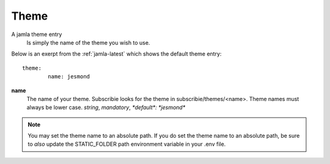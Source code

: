 .. _jamla-theme:

Theme
===========

A jamla theme entry
   Is simply the name of the theme you wish to use.


Below is an exerpt from the :ref:`jamla-latest` which shows
the default theme entry:: 

	theme:    
		name: jesmond 

**name**
  The name of your theme. Subscribie looks for the theme in 
  subscribie/themes/<name>. Theme names must always be lower case.
  `string`, `mandatory`, `*default*: *jesmond*`


.. note:: You may set the theme name to an absolute path. If you do set 
          the theme name to an absolute path, be sure to *also* update the 
          STATIC_FOLDER path environment variable in your .env file.

.. seealso:: :ref:`themes`
